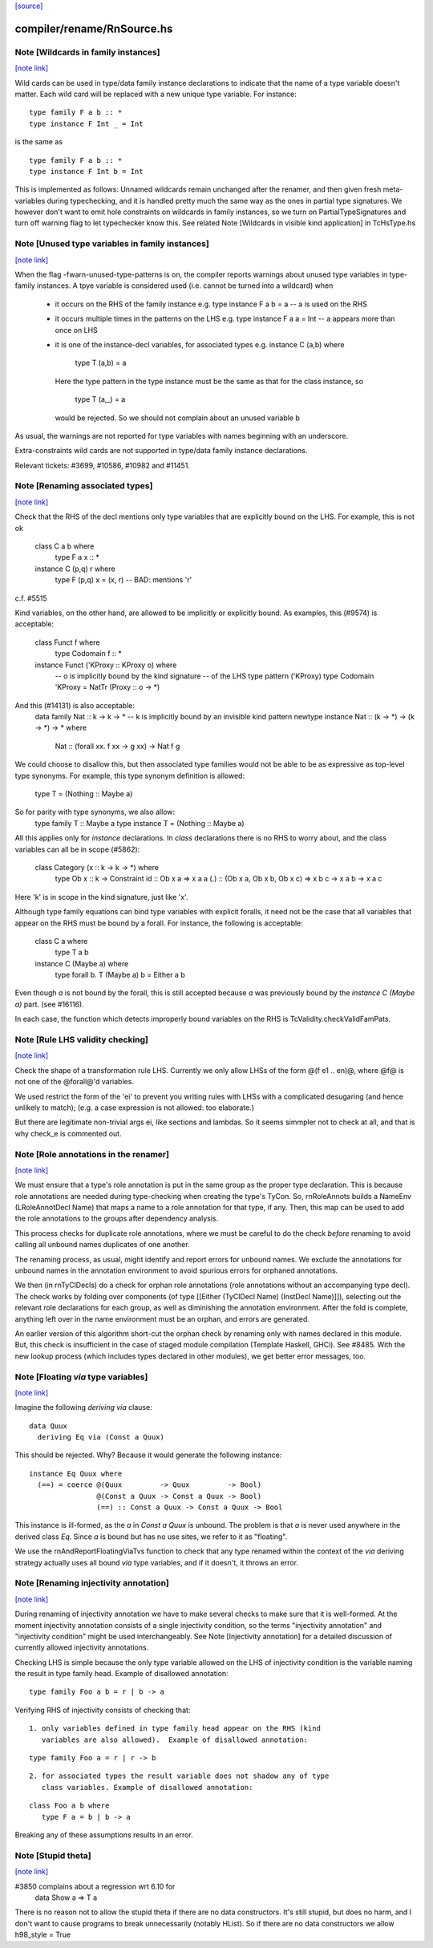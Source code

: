 `[source] <https://gitlab.haskell.org/ghc/ghc/tree/master/compiler/rename/RnSource.hs>`_

compiler/rename/RnSource.hs
===========================


Note [Wildcards in family instances]
~~~~~~~~~~~~~~~~~~~~~~~~~~~~~~~~~~~~

`[note link] <https://gitlab.haskell.org/ghc/ghc/tree/master/compiler/rename/RnSource.hs#L856>`__

Wild cards can be used in type/data family instance declarations to indicate
that the name of a type variable doesn't matter. Each wild card will be
replaced with a new unique type variable. For instance:

::

    type family F a b :: *
    type instance F Int _ = Int

..

is the same as

::

    type family F a b :: *
    type instance F Int b = Int

..

This is implemented as follows: Unnamed wildcards remain unchanged after
the renamer, and then given fresh meta-variables during typechecking, and
it is handled pretty much the same way as the ones in partial type signatures.
We however don't want to emit hole constraints on wildcards in family
instances, so we turn on PartialTypeSignatures and turn off warning flag to
let typechecker know this.
See related Note [Wildcards in visible kind application] in TcHsType.hs



Note [Unused type variables in family instances]
~~~~~~~~~~~~~~~~~~~~~~~~~~~~~~~~~~~~~~~~~~~~~~~~

`[note link] <https://gitlab.haskell.org/ghc/ghc/tree/master/compiler/rename/RnSource.hs#L878>`__

When the flag -fwarn-unused-type-patterns is on, the compiler reports
warnings about unused type variables in type-family instances. A
tpye variable is considered used (i.e. cannot be turned into a wildcard)
when

 * it occurs on the RHS of the family instance
   e.g.   type instance F a b = a    -- a is used on the RHS

 * it occurs multiple times in the patterns on the LHS
   e.g.   type instance F a a = Int  -- a appears more than once on LHS

 * it is one of the instance-decl variables, for associated types
   e.g.   instance C (a,b) where
            type T (a,b) = a
   Here the type pattern in the type instance must be the same as that
   for the class instance, so
            type T (a,_) = a
   would be rejected.  So we should not complain about an unused variable b

As usual, the warnings are not reported for type variables with names
beginning with an underscore.

Extra-constraints wild cards are not supported in type/data family
instance declarations.

Relevant tickets: #3699, #10586, #10982 and #11451.



Note [Renaming associated types]
~~~~~~~~~~~~~~~~~~~~~~~~~~~~~~~~

`[note link] <https://gitlab.haskell.org/ghc/ghc/tree/master/compiler/rename/RnSource.hs#L907>`__

Check that the RHS of the decl mentions only type variables that are explicitly
bound on the LHS.  For example, this is not ok
   class C a b where
      type F a x :: *
   instance C (p,q) r where
      type F (p,q) x = (x, r)   -- BAD: mentions 'r'
c.f. #5515

Kind variables, on the other hand, are allowed to be implicitly or explicitly
bound. As examples, this (#9574) is acceptable:
   class Funct f where
      type Codomain f :: *
   instance Funct ('KProxy :: KProxy o) where
      -- o is implicitly bound by the kind signature
      -- of the LHS type pattern ('KProxy)
      type Codomain 'KProxy = NatTr (Proxy :: o -> *)
And this (#14131) is also acceptable:
    data family Nat :: k -> k -> *
    -- k is implicitly bound by an invisible kind pattern
    newtype instance Nat :: (k -> *) -> (k -> *) -> * where
      Nat :: (forall xx. f xx -> g xx) -> Nat f g
We could choose to disallow this, but then associated type families would not
be able to be as expressive as top-level type synonyms. For example, this type
synonym definition is allowed:
    type T = (Nothing :: Maybe a)
So for parity with type synonyms, we also allow:
    type family   T :: Maybe a
    type instance T = (Nothing :: Maybe a)

All this applies only for *instance* declarations.  In *class*
declarations there is no RHS to worry about, and the class variables
can all be in scope (#5862):
    class Category (x :: k -> k -> *) where
      type Ob x :: k -> Constraint
      id :: Ob x a => x a a
      (.) :: (Ob x a, Ob x b, Ob x c) => x b c -> x a b -> x a c
Here 'k' is in scope in the kind signature, just like 'x'.

Although type family equations can bind type variables with explicit foralls,
it need not be the case that all variables that appear on the RHS must be bound
by a forall. For instance, the following is acceptable:

   class C a where
     type T a b
   instance C (Maybe a) where
     type forall b. T (Maybe a) b = Either a b

Even though `a` is not bound by the forall, this is still accepted because `a`
was previously bound by the `instance C (Maybe a)` part. (see #16116).

In each case, the function which detects improperly bound variables on the RHS
is TcValidity.checkValidFamPats.



Note [Rule LHS validity checking]
~~~~~~~~~~~~~~~~~~~~~~~~~~~~~~~~~

`[note link] <https://gitlab.haskell.org/ghc/ghc/tree/master/compiler/rename/RnSource.hs#L1071>`__

Check the shape of a transformation rule LHS.  Currently we only allow
LHSs of the form @(f e1 .. en)@, where @f@ is not one of the
@forall@'d variables.

We used restrict the form of the 'ei' to prevent you writing rules
with LHSs with a complicated desugaring (and hence unlikely to match);
(e.g. a case expression is not allowed: too elaborate.)

But there are legitimate non-trivial args ei, like sections and
lambdas.  So it seems simmpler not to check at all, and that is why
check_e is commented out.



Note [Role annotations in the renamer]
~~~~~~~~~~~~~~~~~~~~~~~~~~~~~~~~~~~~~~

`[note link] <https://gitlab.haskell.org/ghc/ghc/tree/master/compiler/rename/RnSource.hs#L1439>`__

We must ensure that a type's role annotation is put in the same group as the
proper type declaration. This is because role annotations are needed during
type-checking when creating the type's TyCon. So, rnRoleAnnots builds a
NameEnv (LRoleAnnotDecl Name) that maps a name to a role annotation for that
type, if any. Then, this map can be used to add the role annotations to the
groups after dependency analysis.

This process checks for duplicate role annotations, where we must be careful
to do the check *before* renaming to avoid calling all unbound names duplicates
of one another.

The renaming process, as usual, might identify and report errors for unbound
names. We exclude the annotations for unbound names in the annotation
environment to avoid spurious errors for orphaned annotations.

We then (in rnTyClDecls) do a check for orphan role annotations (role
annotations without an accompanying type decl). The check works by folding
over components (of type [[Either (TyClDecl Name) (InstDecl Name)]]), selecting
out the relevant role declarations for each group, as well as diminishing the
annotation environment. After the fold is complete, anything left over in the
name environment must be an orphan, and errors are generated.

An earlier version of this algorithm short-cut the orphan check by renaming
only with names declared in this module. But, this check is insufficient in
the case of staged module compilation (Template Haskell, GHCi).
See #8485. With the new lookup process (which includes types declared in other
modules), we get better error messages, too.



Note [Floating `via` type variables]
~~~~~~~~~~~~~~~~~~~~~~~~~~~~~~~~~~~~

`[note link] <https://gitlab.haskell.org/ghc/ghc/tree/master/compiler/rename/RnSource.hs#L1807>`__

Imagine the following `deriving via` clause:

::

    data Quux
      deriving Eq via (Const a Quux)

..

This should be rejected. Why? Because it would generate the following instance:

::

    instance Eq Quux where
      (==) = coerce @(Quux         -> Quux         -> Bool)
                    @(Const a Quux -> Const a Quux -> Bool)
                    (==) :: Const a Quux -> Const a Quux -> Bool

..

This instance is ill-formed, as the `a` in `Const a Quux` is unbound. The
problem is that `a` is never used anywhere in the derived class `Eq`. Since
`a` is bound but has no use sites, we refer to it as "floating".

We use the rnAndReportFloatingViaTvs function to check that any type renamed
within the context of the `via` deriving strategy actually uses all bound
`via` type variables, and if it doesn't, it throws an error.



Note [Renaming injectivity annotation]
~~~~~~~~~~~~~~~~~~~~~~~~~~~~~~~~~~~~~~

`[note link] <https://gitlab.haskell.org/ghc/ghc/tree/master/compiler/rename/RnSource.hs#L1928>`__

During renaming of injectivity annotation we have to make several checks to
make sure that it is well-formed.  At the moment injectivity annotation
consists of a single injectivity condition, so the terms "injectivity
annotation" and "injectivity condition" might be used interchangeably.  See
Note [Injectivity annotation] for a detailed discussion of currently allowed
injectivity annotations.

Checking LHS is simple because the only type variable allowed on the LHS of
injectivity condition is the variable naming the result in type family head.
Example of disallowed annotation:

::

    type family Foo a b = r | b -> a

..

Verifying RHS of injectivity consists of checking that:

::

 1. only variables defined in type family head appear on the RHS (kind
    variables are also allowed).  Example of disallowed annotation:

..

::

       type family Foo a = r | r -> b

..

::

 2. for associated types the result variable does not shadow any of type
    class variables. Example of disallowed annotation:

..

::

       class Foo a b where
          type F a = b | b -> a

..

Breaking any of these assumptions results in an error.



Note [Stupid theta]
~~~~~~~~~~~~~~~~~~~

`[note link] <https://gitlab.haskell.org/ghc/ghc/tree/master/compiler/rename/RnSource.hs#L2022>`__

#3850 complains about a regression wrt 6.10 for
     data Show a => T a
There is no reason not to allow the stupid theta if there are no data
constructors.  It's still stupid, but does no harm, and I don't want
to cause programs to break unnecessarily (notably HList).  So if there
are no data constructors we allow h98_style = True

